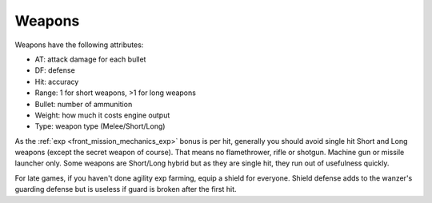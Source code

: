.. _front_mission_mechanics_weapons:

Weapons
===============================

Weapons have the following attributes:

* AT: attack damage for each bullet
* DF: defense
* Hit: accuracy
* Range: 1 for short weapons, >1 for long weapons
* Bullet: number of ammunition
* Weight: how much it costs engine output
* Type: weapon type (Melee/Short/Long) 
  
As the :ref:`exp <front_mission_mechanics_exp>` bonus is per hit, generally you should avoid single hit Short and Long weapons (except the secret weapon of course). That means no flamethrower, rifle or shotgun. Machine gun or missile launcher only. Some weapons are Short/Long hybrid but as they are single hit, they run out of usefulness quickly. 

For late games, if you haven't done agility exp farming, equip a shield for everyone. Shield defense adds to the wanzer's guarding defense but is useless if guard is broken after the first hit. 

